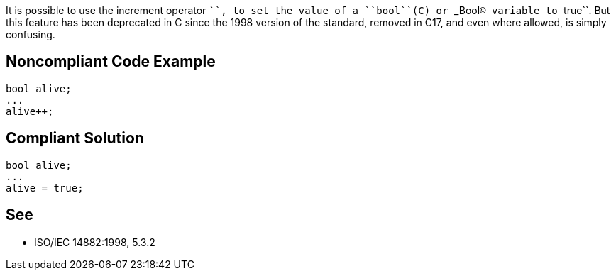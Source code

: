 It is possible to use the increment operator ``++``, to set the value of a ``bool``(C++) or ``_Bool``(C) variable to ``true``. But this feature has been deprecated in C++ since the 1998 version of the standard, removed in C++17, and even where allowed, is simply confusing. 


== Noncompliant Code Example

----
bool alive;
...
alive++;
----


== Compliant Solution

----
bool alive;
...
alive = true;
----


== See

*  ISO/IEC 14882:1998, 5.3.2

